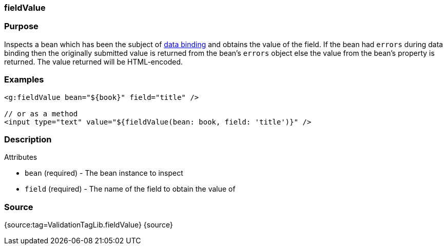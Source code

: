
=== fieldValue



=== Purpose


Inspects a bean which has been the subject of link:theWebLayer.html#dataBinding[data binding] and obtains the value of the field. If the bean had `errors` during data binding then the originally submitted value is returned from the bean's `errors` object else the value from the bean's property is returned. The value returned will be HTML-encoded.


=== Examples


[source,xml]
----
<g:fieldValue bean="${book}" field="title" />

// or as a method
<input type="text" value="${fieldValue(bean: book, field: 'title')}" />
----


=== Description


Attributes

* `bean` (required) - The bean instance to inspect
* `field` (required) - The name of the field to obtain the value of


=== Source


{source:tag=ValidationTagLib.fieldValue}
{source}
